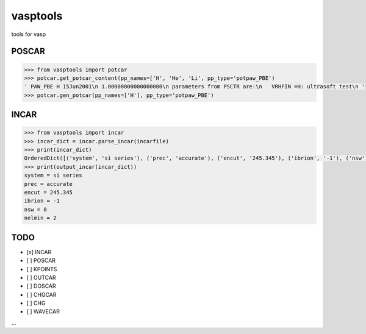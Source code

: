 vasptools
=========

tools for vasp

|Build Status|

POSCAR
------

.. code:: python

    >>> from vasptools import potcar
    >>> potcar.get_potcar_content(pp_names=['H', 'He', 'Li', pp_type='potpaw_PBE')
    ' PAW_PBE H 15Jun2001\n 1.00000000000000000\n parameters from PSCTR are:\n   VRHFIN =H: ultrasoft test\n '
    >>> potcar.gen_potcar(pp_names=['H'], pp_type='potpaw_PBE')

INCAR
-----

.. code:: python

    >>> from vasptools import incar
    >>> incar_dict = incar.parse_incar(incarfile)
    >>> print(incar_dict)
    OrderedDict([('system', 'si series'), ('prec', 'accurate'), ('encut', '245.345'), ('ibrion', '-1'), ('nsw', '0'), ('nelmin', '2'), ('ediff', '1.0e-05'), ('ediffg', '-0.02'), ('voskown', '1'), ('nblock', '1'), ('lvtot', '.true.'), ('nelm', '60'), ('algo', 'fast   (blocked davidson)'), ('gga', 'pe'), ('ispin', '1'), ('iniwav', '1'), ('istart', '0'), ('icharg', '2'), ('lwave', '.false.'), ('lcharg', '.true.'), ('addgrid', '.false.'), ('lhyperfine', '.false.'), ('ismear', '0'), ('sigma', '0.2'), ('rwigs', '1.11')])
    >>> print(output_incar(incar_dict))
    system = si series
    prec = accurate
    encut = 245.345
    ibrion = -1
    nsw = 0
    nelmin = 2

TODO
----

-  [x] INCAR
-  [ ] POSCAR
-  [ ] KPOINTS
-  [ ] OUTCAR
-  [ ] DOSCAR
-  [ ] CHGCAR
-  [ ] CHG
-  [ ] WAVECAR

...

.. |Build Status| image:: https://travis-ci.org/atomse/vasptools.svg?branch=master
   :target: https://travis-ci.org/atomse/vasptools
